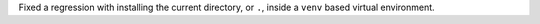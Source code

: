 Fixed a regression with installing the current directory, or ``.``, inside a ``venv`` based virtual environment.
